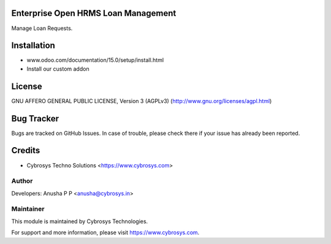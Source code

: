 Enterprise Open HRMS Loan Management
=========================

Manage Loan Requests.


Installation
============
- www.odoo.com/documentation/15.0/setup/install.html
- Install our custom addon

License
=======
GNU AFFERO GENERAL PUBLIC LICENSE, Version 3 (AGPLv3)
(http://www.gnu.org/licenses/agpl.html)

Bug Tracker
===========
Bugs are tracked on GitHub Issues. In case of trouble, please check there if your issue has already been reported.

Credits
=======
* Cybrosys Techno Solutions <https://www.cybrosys.com>

Author
------

Developers: Anusha P P <anusha@cybrosys.in>

Maintainer
----------

This module is maintained by Cybrosys Technologies.

For support and more information, please visit https://www.cybrosys.com.
